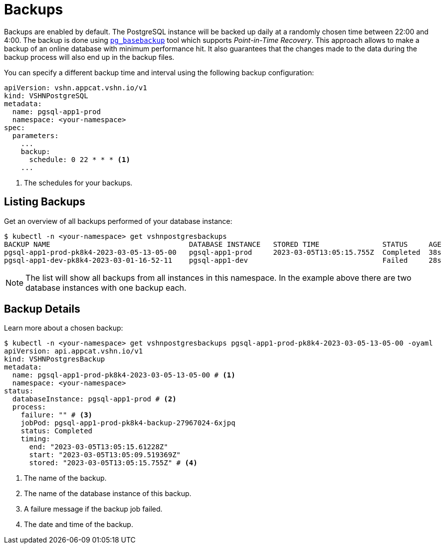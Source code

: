 = Backups

Backups are enabled by default. The PostgreSQL instance will be backed up daily at a randomly chosen time between 22:00 and 4:00.
The backup is done using https://www.postgresql.org/docs/current/app-pgbasebackup.html[`pg_basebackup`^] tool which supports _Point-in-Time Recovery_.
This approach allows to make a backup of an online database with minimum performance hit.
It also guarantees that the changes made to the data during the backup process will also end up in the backup files.

You can specify a different backup time and interval using the following backup configuration:

[source,yaml]
----
apiVersion: vshn.appcat.vshn.io/v1
kind: VSHNPostgreSQL
metadata:
  name: pgsql-app1-prod
  namespace: <your-namespace>
spec:
  parameters:
    ...
    backup:
      schedule: 0 22 * * * <1>
    ...
----
<1> The schedules for your backups.

== Listing Backups

Get an overview of all backups performed of your database instance:

[source,bash]
----
$ kubectl -n <your-namespace> get vshnpostgresbackups
BACKUP NAME                                 DATABASE INSTANCE   STORED TIME               STATUS     AGE
pgsql-app1-prod-pk8k4-2023-03-05-13-05-00   pgsql-app1-prod     2023-03-05T13:05:15.755Z  Completed  38s
pgsql-app1-dev-pk8k4-2023-03-01-16-52-11    pgsql-app1-dev                                Failed     28s
----
NOTE: The list will show all backups from all instances in this namespace. In the example above there are two database instances with one backup each.

== Backup Details

Learn more about a chosen backup:

[source,bash]
----
$ kubectl -n <your-namespace> get vshnpostgresbackups pgsql-app1-prod-pk8k4-2023-03-05-13-05-00 -oyaml
apiVersion: api.appcat.vshn.io/v1
kind: VSHNPostgresBackup
metadata:
  name: pgsql-app1-prod-pk8k4-2023-03-05-13-05-00 # <1>
  namespace: <your-namespace>
status:
  databaseInstance: pgsql-app1-prod # <2>
  process:
    failure: "" # <3>
    jobPod: pgsql-app1-prod-pk8k4-backup-27967024-6xjpq
    status: Completed
    timing:
      end: "2023-03-05T13:05:15.61228Z"
      start: "2023-03-05T13:05:09.519369Z"
      stored: "2023-03-05T13:05:15.755Z" # <4>
----
<1> The name of the backup.
<2> The name of the database instance of this backup.
<3> A failure message if the backup job failed.
<4> The date and time of the backup.
